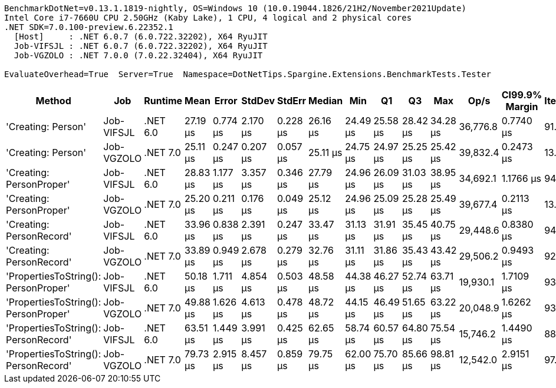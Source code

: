 ....
BenchmarkDotNet=v0.13.1.1819-nightly, OS=Windows 10 (10.0.19044.1826/21H2/November2021Update)
Intel Core i7-7660U CPU 2.50GHz (Kaby Lake), 1 CPU, 4 logical and 2 physical cores
.NET SDK=7.0.100-preview.6.22352.1
  [Host]     : .NET 6.0.7 (6.0.722.32202), X64 RyuJIT
  Job-VIFSJL : .NET 6.0.7 (6.0.722.32202), X64 RyuJIT
  Job-VGZOLO : .NET 7.0.0 (7.0.22.32404), X64 RyuJIT

EvaluateOverhead=True  Server=True  Namespace=DotNetTips.Spargine.Extensions.BenchmarkTests.Tester  
....
[options="header"]
|===
|                                Method|         Job|   Runtime|      Mean|     Error|    StdDev|    StdErr|    Median|       Min|        Q1|        Q3|       Max|      Op/s|  CI99.9% Margin|  Iterations|  Kurtosis|  MValue|  Skewness|  Rank|  LogicalGroup|  Baseline|  Code Size|   Gen 0|  Allocated
|                    'Creating: Person'|  Job-VIFSJL|  .NET 6.0|  27.19 μs|  0.774 μs|  2.170 μs|  0.228 μs|  26.16 μs|  24.49 μs|  25.58 μs|  28.42 μs|  34.28 μs|  36,776.8|       0.7740 μs|       91.00|     3.147|   2.512|    1.0492|     2|             *|        No|      932 B|  0.2441|     2.7 KB
|                    'Creating: Person'|  Job-VGZOLO|  .NET 7.0|  25.11 μs|  0.247 μs|  0.207 μs|  0.057 μs|  25.11 μs|  24.75 μs|  24.97 μs|  25.25 μs|  25.42 μs|  39,832.4|       0.2473 μs|       13.00|     1.822|   2.000|   -0.0141|     1|             *|        No|    1,284 B|  0.2747|     2.7 KB
|              'Creating: PersonProper'|  Job-VIFSJL|  .NET 6.0|  28.83 μs|  1.177 μs|  3.357 μs|  0.346 μs|  27.79 μs|  24.96 μs|  26.09 μs|  31.03 μs|  38.95 μs|  34,692.1|       1.1766 μs|       94.00|     3.566|   3.167|    1.0506|     3|             *|        No|      932 B|  0.2747|     2.7 KB
|              'Creating: PersonProper'|  Job-VGZOLO|  .NET 7.0|  25.20 μs|  0.211 μs|  0.176 μs|  0.049 μs|  25.12 μs|  24.96 μs|  25.09 μs|  25.28 μs|  25.49 μs|  39,677.4|       0.2113 μs|       13.00|     1.671|   2.000|    0.4208|     1|             *|        No|    1,284 B|  0.2747|     2.7 KB
|              'Creating: PersonRecord'|  Job-VIFSJL|  .NET 6.0|  33.96 μs|  0.838 μs|  2.391 μs|  0.247 μs|  33.47 μs|  31.13 μs|  31.91 μs|  35.45 μs|  40.75 μs|  29,448.6|       0.8380 μs|       94.00|     2.874|   2.000|    0.8068|     4|             *|        No|    2,031 B|  0.3662|    3.65 KB
|              'Creating: PersonRecord'|  Job-VGZOLO|  .NET 7.0|  33.89 μs|  0.949 μs|  2.678 μs|  0.279 μs|  32.76 μs|  31.11 μs|  31.86 μs|  35.43 μs|  43.42 μs|  29,506.2|       0.9493 μs|       92.00|     3.906|   2.636|    1.2077|     4|             *|        No|    1,981 B|  0.3662|    3.65 KB
|  'PropertiesToString(): PersonProper'|  Job-VIFSJL|  .NET 6.0|  50.18 μs|  1.711 μs|  4.854 μs|  0.503 μs|  48.58 μs|  44.38 μs|  46.27 μs|  52.74 μs|  63.71 μs|  19,930.1|       1.7109 μs|       93.00|     3.179|   2.757|    1.0582|     5|             *|        No|    1,332 B|  3.4180|    30.6 KB
|  'PropertiesToString(): PersonProper'|  Job-VGZOLO|  .NET 7.0|  49.88 μs|  1.626 μs|  4.613 μs|  0.478 μs|  48.72 μs|  44.15 μs|  46.49 μs|  51.65 μs|  63.22 μs|  20,048.9|       1.6262 μs|       93.00|     3.802|   2.533|    1.2689|     5|             *|        No|    1,692 B|  3.2959|    30.6 KB
|  'PropertiesToString(): PersonRecord'|  Job-VIFSJL|  .NET 6.0|  63.51 μs|  1.449 μs|  3.991 μs|  0.425 μs|  62.65 μs|  58.74 μs|  60.57 μs|  64.80 μs|  75.54 μs|  15,746.2|       1.4490 μs|       88.00|     4.363|   2.000|    1.3729|     6|             *|        No|    2,431 B|  4.8828|   44.04 KB
|  'PropertiesToString(): PersonRecord'|  Job-VGZOLO|  .NET 7.0|  79.73 μs|  2.915 μs|  8.457 μs|  0.859 μs|  79.75 μs|  62.00 μs|  75.70 μs|  85.66 μs|  98.81 μs|  12,542.0|       2.9151 μs|       97.00|     2.667|   2.690|   -0.2889|     7|             *|        No|    2,389 B|  4.8828|   44.04 KB
|===
